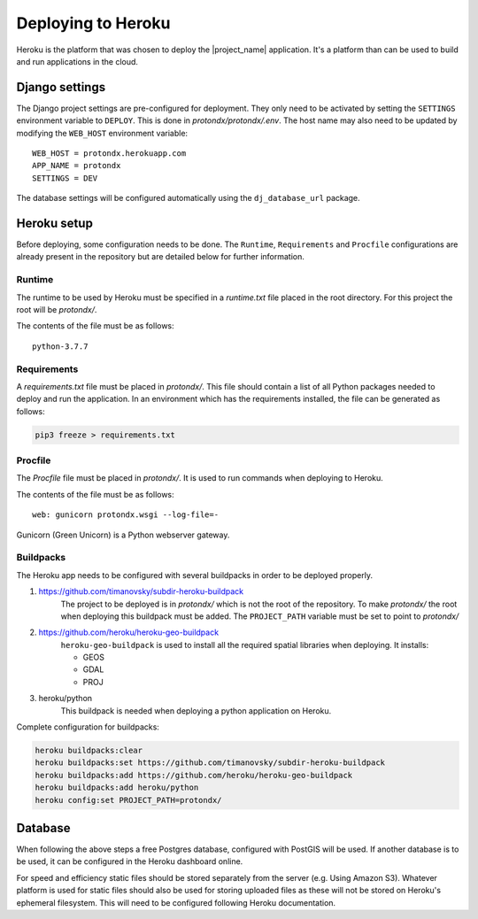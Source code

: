.. _deploy-guide:

###################
Deploying to Heroku
###################

Heroku is the platform that was chosen to deploy the |project_name| application.
It's a platform than can be used to build and run applications in the cloud.


Django settings
---------------

The Django project settings are pre-configured for deployment.
They only need to be activated by setting the ``SETTINGS`` environment variable to ``DEPLOY``.
This is done in `protondx/protondx/.env`. The host name may also need to be updated by modifying
the ``WEB_HOST`` environment variable::

    WEB_HOST = protondx.herokuapp.com
    APP_NAME = protondx
    SETTINGS = DEV


The database settings will be configured automatically using the ``dj_database_url`` package.


Heroku setup
------------

Before deploying, some configuration needs to be done. The ``Runtime``, ``Requirements`` and ``Procfile``
configurations are already present in the repository but are detailed below for further information.


Runtime
~~~~~~~

The runtime to be used by Heroku must be specified in a `runtime.txt`
file placed in the root directory.
For this project the root will be `protondx/`.

The contents of the file must be as follows::

   python-3.7.7


Requirements
~~~~~~~~~~~~

A `requirements.txt` file must be placed in `protondx/`. This file should contain a list of all Python packages needed
to deploy and run the application. In an environment which has the requirements installed, the file can be
generated as follows:

.. code-block:: console

    pip3 freeze > requirements.txt


Procfile
~~~~~~~~
The `Procfile` file must be placed in `protondx/`. It is used to run commands when deploying to Heroku.

The contents of the file must be as follows::

   web: gunicorn protondx.wsgi --log-file=-

Gunicorn (Green Unicorn) is a Python webserver gateway.

Buildpacks
~~~~~~~~~~

The Heroku app needs to be configured with several buildpacks in order to be deployed properly.

1. https://github.com/timanovsky/subdir-heroku-buildpack
    The project to be deployed is in `protondx/` which is not the root of the repository. To make `protondx/`
    the root when deploying this buildpack must be added. The ``PROJECT_PATH`` variable must be set to
    point to `protondx/`
2. https://github.com/heroku/heroku-geo-buildpack
    ``heroku-geo-buildpack`` is used to install all the required spatial libraries when deploying.
    It installs:

    * GEOS
    * GDAL
    * PROJ
3. heroku/python
    This buildpack is needed when deploying a python application on Heroku.


Complete configuration for buildpacks:

.. code-block:: console

    heroku buildpacks:clear
    heroku buildpacks:set https://github.com/timanovsky/subdir-heroku-buildpack
    heroku buildpacks:add https://github.com/heroku/heroku-geo-buildpack
    heroku buildpacks:add heroku/python
    heroku config:set PROJECT_PATH=protondx/

Database
--------

When following the above steps a free Postgres database, configured with PostGIS will be used.
If another database is to be used, it can be configured in the Heroku dashboard online.

For speed and efficiency static files should be stored separately from the server (e.g. Using Amazon S3).
Whatever platform is used for static files should also be used for storing uploaded files as these will not
be stored on Heroku's ephemeral filesystem.
This will need to be configured following Heroku documentation.
